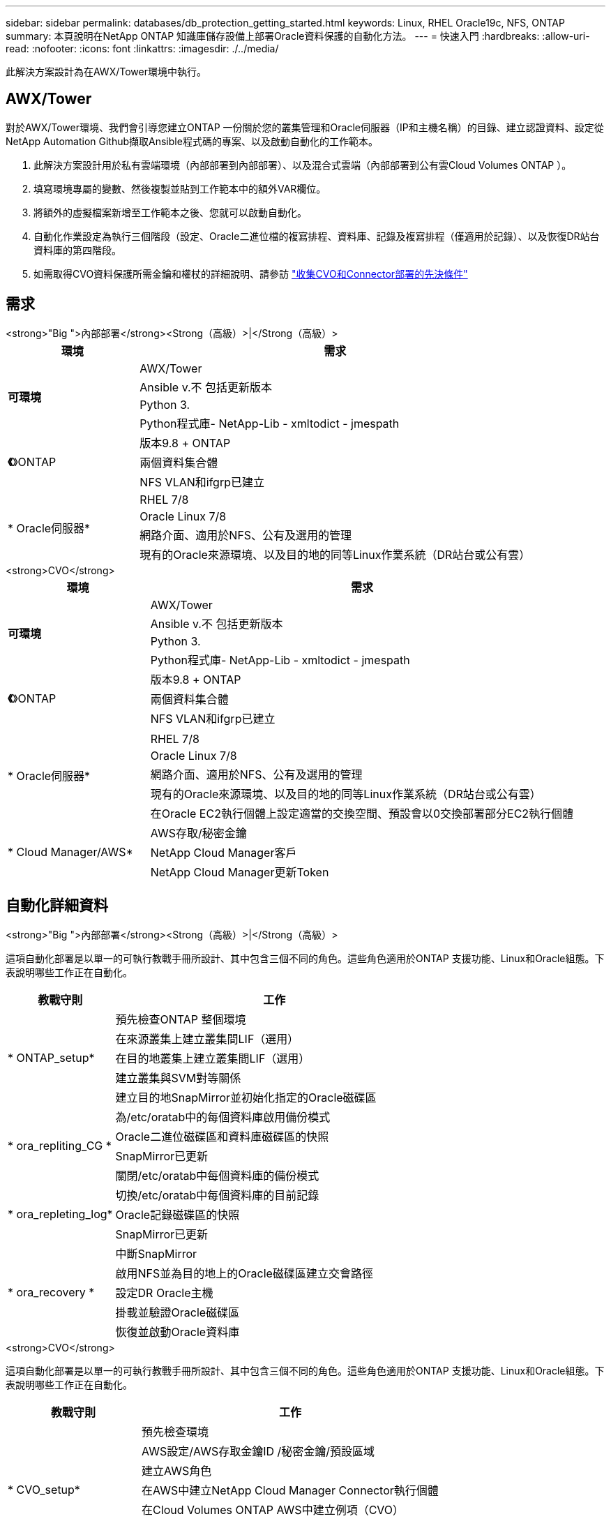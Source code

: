 ---
sidebar: sidebar 
permalink: databases/db_protection_getting_started.html 
keywords: Linux, RHEL Oracle19c, NFS, ONTAP 
summary: 本頁說明在NetApp ONTAP 知識庫儲存設備上部署Oracle資料保護的自動化方法。 
---
= 快速入門
:hardbreaks:
:allow-uri-read: 
:nofooter: 
:icons: font
:linkattrs: 
:imagesdir: ./../media/


[role="lead"]
此解決方案設計為在AWX/Tower環境中執行。



== AWX/Tower

對於AWX/Tower環境、我們會引導您建立ONTAP 一份關於您的叢集管理和Oracle伺服器（IP和主機名稱）的目錄、建立認證資料、設定從NetApp Automation Github擷取Ansible程式碼的專案、以及啟動自動化的工作範本。

. 此解決方案設計用於私有雲端環境（內部部署到內部部署）、以及混合式雲端（內部部署到公有雲Cloud Volumes ONTAP ）。
. 填寫環境專屬的變數、然後複製並貼到工作範本中的額外VAR欄位。
. 將額外的虛擬檔案新增至工作範本之後、您就可以啟動自動化。
. 自動化作業設定為執行三個階段（設定、Oracle二進位檔的複寫排程、資料庫、記錄及複寫排程（僅適用於記錄）、以及恢復DR站台資料庫的第四階段。
. 如需取得CVO資料保護所需金鑰和權杖的詳細說明、請參訪 link:automation/authentication_tokens.html["收集CVO和Connector部署的先決條件"]




== 需求

[role="tabbed-block"]
====
.<strong>"Big ">內部部署</strong><Strong（高級）>|</Strong（高級）>
--
[cols="3, 9"]
|===
| 環境 | 需求 


.4+| *可環境* | AWX/Tower 


| Ansible v.不 包括更新版本 


| Python 3. 


| Python程式庫- NetApp-Lib - xmltodict - jmespath 


.3+| *《*》ONTAP | 版本9.8 + ONTAP 


| 兩個資料集合體 


| NFS VLAN和ifgrp已建立 


.5+| * Oracle伺服器* | RHEL 7/8 


| Oracle Linux 7/8 


| 網路介面、適用於NFS、公有及選用的管理 


| 現有的Oracle來源環境、以及目的地的同等Linux作業系統（DR站台或公有雲） 
|===
--
.<strong>CVO</strong>
--
[cols="3, 9"]
|===
| 環境 | 需求 


.4+| *可環境* | AWX/Tower 


| Ansible v.不 包括更新版本 


| Python 3. 


| Python程式庫- NetApp-Lib - xmltodict - jmespath 


.3+| *《*》ONTAP | 版本9.8 + ONTAP 


| 兩個資料集合體 


| NFS VLAN和ifgrp已建立 


.6+| * Oracle伺服器* |  


| RHEL 7/8 


| Oracle Linux 7/8 


| 網路介面、適用於NFS、公有及選用的管理 


| 現有的Oracle來源環境、以及目的地的同等Linux作業系統（DR站台或公有雲） 


| 在Oracle EC2執行個體上設定適當的交換空間、預設會以0交換部署部分EC2執行個體 


.3+| * Cloud Manager/AWS* | AWS存取/秘密金鑰 


| NetApp Cloud Manager客戶 


| NetApp Cloud Manager更新Token 
|===
--
====


== 自動化詳細資料

[role="tabbed-block"]
====
.<strong>"Big ">內部部署</strong><Strong（高級）>|</Strong（高級）>
--
這項自動化部署是以單一的可執行教戰手冊所設計、其中包含三個不同的角色。這些角色適用於ONTAP 支援功能、Linux和Oracle組態。下表說明哪些工作正在自動化。

[cols="3, 9"]
|===
| 教戰守則 | 工作 


.5+| * ONTAP_setup* | 預先檢查ONTAP 整個環境 


| 在來源叢集上建立叢集間LIF（選用） 


| 在目的地叢集上建立叢集間LIF（選用） 


| 建立叢集與SVM對等關係 


| 建立目的地SnapMirror並初始化指定的Oracle磁碟區 


.4+| * ora_repliting_CG * | 為/etc/oratab中的每個資料庫啟用備份模式 


| Oracle二進位磁碟區和資料庫磁碟區的快照 


| SnapMirror已更新 


| 關閉/etc/oratab中每個資料庫的備份模式 


.3+| * ora_repleting_log* | 切換/etc/oratab中每個資料庫的目前記錄 


| Oracle記錄磁碟區的快照 


| SnapMirror已更新 


.5+| * ora_recovery * | 中斷SnapMirror 


| 啟用NFS並為目的地上的Oracle磁碟區建立交會路徑 


| 設定DR Oracle主機 


| 掛載並驗證Oracle磁碟區 


| 恢復並啟動Oracle資料庫 
|===
--
.<strong>CVO</strong>
--
這項自動化部署是以單一的可執行教戰手冊所設計、其中包含三個不同的角色。這些角色適用於ONTAP 支援功能、Linux和Oracle組態。下表說明哪些工作正在自動化。

[cols="4, 9"]
|===
| 教戰守則 | 工作 


.7+| * CVO_setup* | 預先檢查環境 


| AWS設定/AWS存取金鑰ID /秘密金鑰/預設區域 


| 建立AWS角色 


| 在AWS中建立NetApp Cloud Manager Connector執行個體 


| 在Cloud Volumes ONTAP AWS中建立例項（CVO） 


| 在ONTAP NetApp Cloud Manager中加入Prem來源的叢集 


| 建立目的地SnapMirror並初始化指定的Oracle磁碟區 


.4+| * ora_repliting_CG * | 為/etc/oratab中的每個資料庫啟用備份模式 


| Oracle二進位磁碟區和資料庫磁碟區的快照 


| SnapMirror已更新 


| 關閉/etc/oratab中每個資料庫的備份模式 


.3+| * ora_repleting_log* | 切換/etc/oratab中每個資料庫的目前記錄 


| Oracle記錄磁碟區的快照 


| SnapMirror已更新 


.5+| * ora_recovery * | 中斷SnapMirror 


| 在目的地CVO上啟用NFS並建立Oracle磁碟區的交會路徑 


| 設定DR Oracle主機 


| 掛載並驗證Oracle磁碟區 


| 恢復並啟動Oracle資料庫 
|===
--
====


== 預設參數

為了簡化自動化、我們預設了許多必要的Oracle參數、並提供預設值。一般而言、大多數部署都不需要變更預設參數。較進階的使用者可以謹慎變更預設參數。預設參數位於預設目錄下的每個角色資料夾中。



== 授權

您應該閱讀Github儲存庫中所述的授權資訊。存取、下載、安裝或使用此儲存庫中的內容、即表示您同意所規定的授權條款 link:https://github.com/NetApp-Automation/na_oracle19c_deploy/blob/master/LICENSE.TXT["請按這裡"^]。

請注意、對於產生及/或分享任何衍生作品與此儲存庫中的內容有特定限制。請務必閱讀的條款 link:https://github.com/NetApp-Automation/na_oracle19c_deploy/blob/master/LICENSE.TXT["授權"^] 使用內容之前。如果您不同意所有條款、請勿存取、下載或使用此儲存庫中的內容。

準備好之後、按一下 link:db_protection_awx_automation.html["請參閱此處以瞭解詳細的AWX/Tower程序"]。
